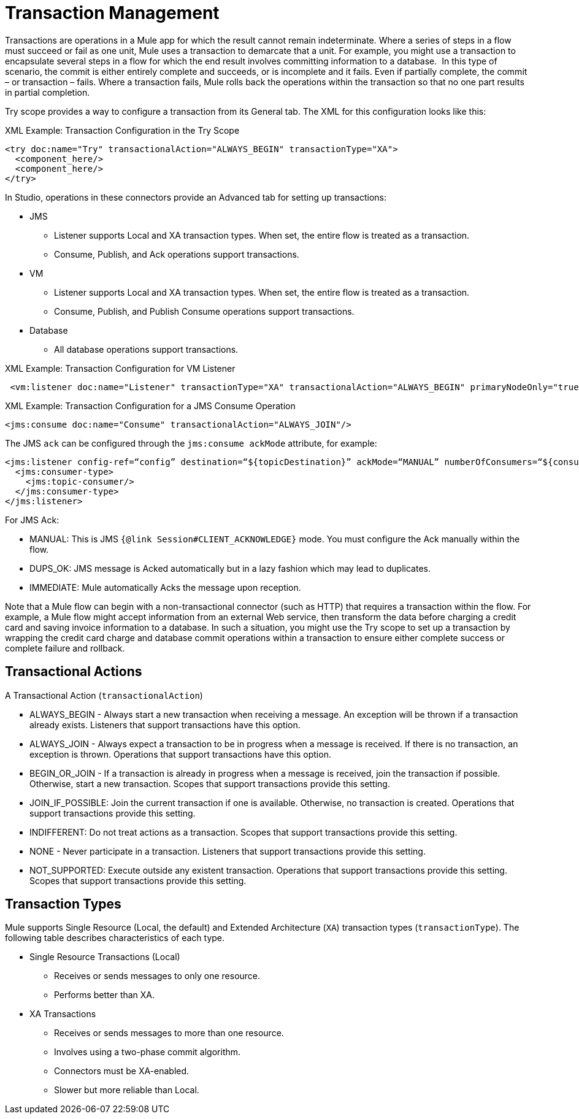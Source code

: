 = Transaction Management
:keywords: transaction, management, demarcation, jms, jdbc, vm, database, resource

Transactions are operations in a Mule app for which the result cannot remain indeterminate. Where a series of steps in a flow must succeed or fail as one unit, Mule uses a transaction to demarcate that a unit. For example, you might use a transaction to encapsulate several steps in a flow for which the end result involves committing information to a database.  In this type of scenario, the commit is either entirely complete and succeeds, or is incomplete and it fails. Even if partially complete, the commit – or transaction – fails. Where a transaction fails, Mule rolls back the operations within the transaction so that no one part results in partial completion.

Try scope provides a way to configure a transaction from its General tab. The XML for this configuration looks like this:

.XML Example: Transaction Configuration in the Try Scope
----
<try doc:name="Try" transactionalAction="ALWAYS_BEGIN" transactionType="XA">
  <component_here/>
  <component_here/>
</try>
----

In Studio, operations in these connectors provide an Advanced tab for setting up transactions:

* JMS
 ** Listener supports Local and XA transaction types. When set, the entire flow is treated as a transaction.
 ** Consume, Publish, and Ack operations support transactions.
* VM
 ** Listener supports Local and XA transaction types. When set, the entire flow is treated as a transaction.
 ** Consume, Publish, and Publish Consume operations support transactions.
* Database
 ** All database operations support transactions.

.XML Example: Transaction Configuration for VM Listener
----
 <vm:listener doc:name="Listener" transactionType="XA" transactionalAction="ALWAYS_BEGIN" primaryNodeOnly="true"/>
----

.XML Example: Transaction Configuration for a JMS Consume Operation
----
<jms:consume doc:name="Consume" transactionalAction="ALWAYS_JOIN"/>
----

The JMS `ack` can be configured through the `jms:consume ackMode` attribute, for example:

----
<jms:listener config-ref=“config” destination=“${topicDestination}” ackMode=“MANUAL” numberOfConsumers=“${consumers}“>
  <jms:consumer-type>
    <jms:topic-consumer/>
  </jms:consumer-type>
</jms:listener>
----

For JMS Ack:

* MANUAL: This is JMS `{@link Session#CLIENT_ACKNOWLEDGE}` mode. You must configure the Ack manually within the flow.
* DUPS_OK: JMS message is Acked automatically but in a lazy fashion which may lead to duplicates.
* IMMEDIATE: Mule automatically Acks the message upon reception.

Note that a Mule flow can begin with a non-transactional connector (such as HTTP) that requires a transaction within the flow. For example, a Mule flow might accept information from an external Web service, then transform the data before charging a credit card and saving invoice information to a database. In such a situation, you might use the Try scope to set up a transaction by wrapping the credit card charge and database commit operations within a transaction to ensure either complete success or complete failure and rollback.

== Transactional Actions

A Transactional Action (`transactionalAction`)

* ALWAYS_BEGIN - Always start a new transaction when receiving a message. An exception will be thrown if a transaction already exists. Listeners that support transactions have this option.

* ALWAYS_JOIN - Always expect a transaction to be in progress when a message is received. If there is no transaction, an exception is thrown. Operations that support transactions have this option.

* BEGIN_OR_JOIN - If a transaction is already in progress when a message is received, join the transaction if possible. Otherwise, start a new transaction. Scopes that support transactions provide this setting.

* JOIN_IF_POSSIBLE: Join the current transaction if one is available. Otherwise, no transaction is created. Operations that support transactions provide this setting.

* INDIFFERENT: Do not treat actions as a transaction. Scopes that support transactions provide this setting.

* NONE - Never participate in a transaction. Listeners that support transactions provide this setting.

* NOT_SUPPORTED: Execute outside any existent transaction. Operations that support transactions provide this setting. Scopes that support transactions provide this setting.

== Transaction Types

Mule supports Single Resource (Local, the default) and Extended Architecture (`XA`) transaction types (`transactionType`). The following table describes characteristics of each type.

* Single Resource Transactions (Local)
 ** Receives or sends messages to only one resource.
 ** Performs better than XA.

* XA Transactions
 ** Receives or sends messages to more than one resource.
 ** Involves using a two-phase commit algorithm. 
 ** Connectors must be XA-enabled.
 ** Slower but more reliable than Local.

////
TODO:
== See Also

link:transactions-single-resource.adoc[Single Resource (Local) Transactions]

link:transactions-xa.adoc[XA Transactions]
////

